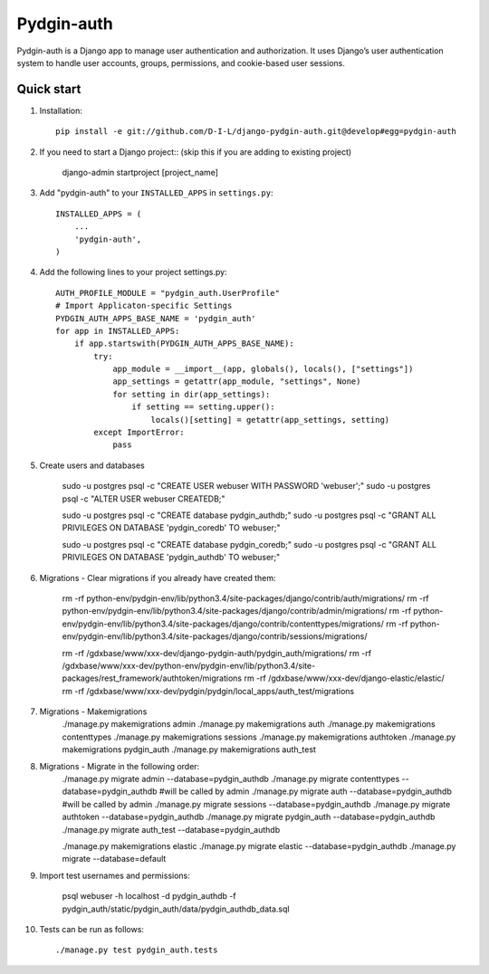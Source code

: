 ======
Pydgin-auth
======

Pydgin-auth is a Django app to manage user authentication and authorization. It uses Django’s user authentication system to handle user accounts, groups, permissions, and cookie-based user sessions.

Quick start
-----------

1. Installation::

    pip install -e git://github.com/D-I-L/django-pydgin-auth.git@develop#egg=pydgin-auth


2. If you need to start a Django project:: (skip this if you are adding to existing project)

    django-admin startproject [project_name]

3. Add "pydgin-auth" to your ``INSTALLED_APPS`` in ``settings.py``::

    INSTALLED_APPS = (
        ...
        'pydgin-auth',
    )

4. Add the following lines to your project settings.py::

	AUTH_PROFILE_MODULE = "pydgin_auth.UserProfile"
	# Import Applicaton-specific Settings
	PYDGIN_AUTH_APPS_BASE_NAME = 'pydgin_auth'
	for app in INSTALLED_APPS:
	    if app.startswith(PYDGIN_AUTH_APPS_BASE_NAME):
	        try:
	            app_module = __import__(app, globals(), locals(), ["settings"])
	            app_settings = getattr(app_module, "settings", None)
	            for setting in dir(app_settings):
	                if setting == setting.upper():
	                    locals()[setting] = getattr(app_settings, setting)
	        except ImportError:
	            pass

5. Create users and databases

	sudo -u postgres psql -c "CREATE USER webuser WITH PASSWORD 'webuser';"
	sudo -u postgres psql -c "ALTER USER webuser CREATEDB;"
	
	sudo -u postgres psql -c "CREATE database pydgin_authdb;"
	sudo -u postgres psql -c "GRANT ALL PRIVILEGES ON DATABASE 'pydgin_coredb' TO webuser;"
	
	sudo -u postgres psql -c "CREATE database pydgin_coredb;"
	sudo -u postgres psql -c "GRANT ALL PRIVILEGES ON DATABASE 'pydgin_authdb' TO webuser;"


6. Migrations - Clear migrations if you already have created them:

	rm -rf python-env/pydgin-env/lib/python3.4/site-packages/django/contrib/auth/migrations/
	rm -rf python-env/pydgin-env/lib/python3.4/site-packages/django/contrib/admin/migrations/
	rm -rf python-env/pydgin-env/lib/python3.4/site-packages/django/contrib/contenttypes/migrations/
	rm -rf python-env/pydgin-env/lib/python3.4/site-packages/django/contrib/sessions/migrations/
		
	rm -rf /gdxbase/www/xxx-dev/django-pydgin-auth/pydgin_auth/migrations/
	rm -rf /gdxbase/www/xxx-dev/python-env/pydgin-env/lib/python3.4/site-packages/rest_framework/authtoken/migrations
	rm -rf /gdxbase/www/xxx-dev/django-elastic/elastic/
	rm -rf /gdxbase/www/xxx-dev/pydgin/pydgin/local_apps/auth_test/migrations

7. Migrations - Makemigrations
	./manage.py makemigrations admin
	./manage.py makemigrations auth
	./manage.py makemigrations contenttypes
	./manage.py makemigrations sessions
	./manage.py makemigrations authtoken
	./manage.py makemigrations pydgin_auth
	./manage.py makemigrations auth_test

8. Migrations - Migrate in the following order:
	./manage.py migrate admin --database=pydgin_authdb
	./manage.py migrate contenttypes --database=pydgin_authdb #will be called by admin
	./manage.py migrate auth --database=pydgin_authdb  #will be called by admin
	./manage.py migrate sessions --database=pydgin_authdb
	./manage.py migrate authtoken --database=pydgin_authdb
	./manage.py migrate pydgin_auth --database=pydgin_authdb
	./manage.py migrate auth_test --database=pydgin_authdb
		
	./manage.py makemigrations elastic
	./manage.py migrate elastic --database=pydgin_authdb
	./manage.py migrate  --database=default

9. Import test usernames and permissions:

	psql webuser -h localhost -d pydgin_authdb -f pydgin_auth/static/pydgin_auth/data/pydgin_authdb_data.sql


10. Tests can be run as follows::

	./manage.py test pydgin_auth.tests 

